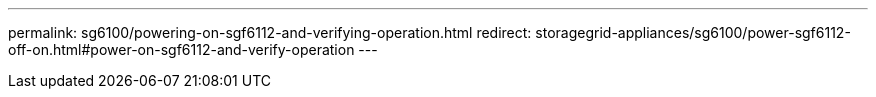 ---
permalink: sg6100/powering-on-sgf6112-and-verifying-operation.html
redirect: storagegrid-appliances/sg6100/power-sgf6112-off-on.html#power-on-sgf6112-and-verify-operation
---
